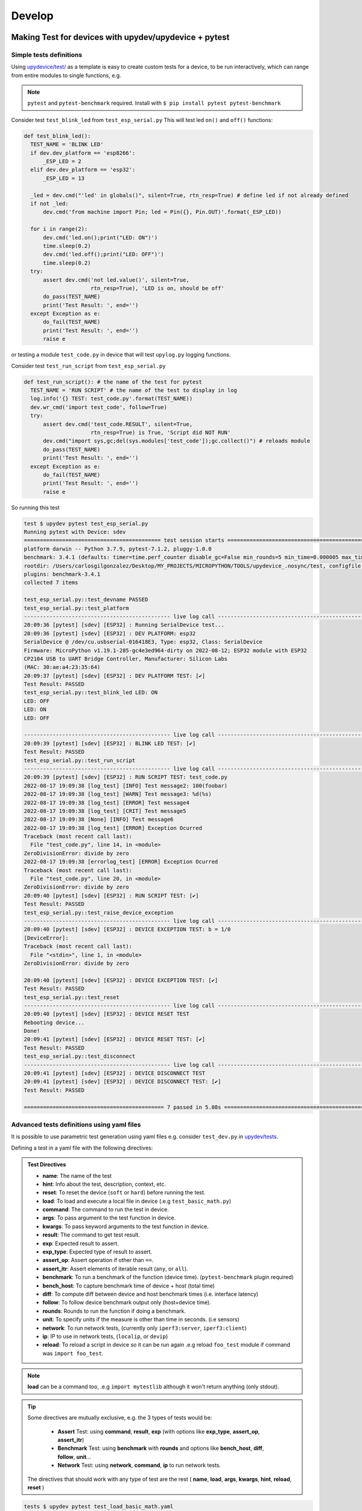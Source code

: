Develop
=====================


Making Test for devices with upydev/upydevice + pytest
------------------------------------------------------

Simple tests definitions
^^^^^^^^^^^^^^^^^^^^^^^^
Using `upydevice/test/ <https://github.com/Carglglz/upydevice/tree/master/test>`_ as a template
is easy to create custom tests for a device, to be run interactively, which can range
from entire modules to single functions, e.g.

.. note:: ``pytest`` and ``pytest-benchmark`` required. Install with
          ``$ pip install pytest pytest-benchmark``

Consider test ``test_blink_led`` from ``test_esp_serial.py``
This will test led ``on()`` and ``off()`` functions:

.. code-block:: python

  def test_blink_led():
    TEST_NAME = 'BLINK LED'
    if dev.dev_platform == 'esp8266':
        _ESP_LED = 2
    elif dev.dev_platform == 'esp32':
        _ESP_LED = 13

    _led = dev.cmd("'led' in globals()", silent=True, rtn_resp=True) # define led if not already defined
    if not _led:
        dev.cmd('from machine import Pin; led = Pin({}, Pin.OUT)'.format(_ESP_LED))

    for i in range(2):
        dev.cmd('led.on();print("LED: ON")')
        time.sleep(0.2)
        dev.cmd('led.off();print("LED: OFF")')
        time.sleep(0.2)
    try:
        assert dev.cmd('not led.value()', silent=True,
                       rtn_resp=True), 'LED is on, should be off'
        do_pass(TEST_NAME)
        print('Test Result: ', end='')
    except Exception as e:
        do_fail(TEST_NAME)
        print('Test Result: ', end='')
        raise e

or testing a module ``test_code.py`` in device that will test ``upylog.py`` logging functions.

Consider test ``test_run_script`` from ``test_esp_serial.py``

.. code-block:: python

  def test_run_script(): # the name of the test for pytest
    TEST_NAME = 'RUN SCRIPT' # the name of the test to display in log
    log.info('{} TEST: test_code.py'.format(TEST_NAME))
    dev.wr_cmd('import test_code', follow=True)
    try:
        assert dev.cmd('test_code.RESULT', silent=True,
                       rtn_resp=True) is True, 'Script did NOT RUN'
        dev.cmd("import sys,gc;del(sys.modules['test_code']);gc.collect()") # reloads module
        do_pass(TEST_NAME)
        print('Test Result: ', end='')
    except Exception as e:
        do_fail(TEST_NAME)
        print('Test Result: ', end='')
        raise e

So running this test

.. code-block:: console

  test $ upydev pytest test_esp_serial.py
  Running pytest with Device: sdev
  =========================================== test session starts ===========================================
  platform darwin -- Python 3.7.9, pytest-7.1.2, pluggy-1.0.0
  benchmark: 3.4.1 (defaults: timer=time.perf_counter disable_gc=False min_rounds=5 min_time=0.000005 max_time=1.0 calibration_precision=10 warmup=False warmup_iterations=100000)
  rootdir: /Users/carlosgilgonzalez/Desktop/MY_PROJECTS/MICROPYTHON/TOOLS/upydevice_.nosync/test, configfile: pytest.ini
  plugins: benchmark-3.4.1
  collected 7 items

  test_esp_serial.py::test_devname PASSED
  test_esp_serial.py::test_platform
  ---------------------------------------------- live log call ----------------------------------------------
  20:09:36 [pytest] [sdev] [ESP32] : Running SerialDevice test...
  20:09:36 [pytest] [sdev] [ESP32] : DEV PLATFORM: esp32
  SerialDevice @ /dev/cu.usbserial-016418E3, Type: esp32, Class: SerialDevice
  Firmware: MicroPython v1.19.1-285-gc4e3ed964-dirty on 2022-08-12; ESP32 module with ESP32
  CP2104 USB to UART Bridge Controller, Manufacturer: Silicon Labs
  (MAC: 30:ae:a4:23:35:64)
  20:09:37 [pytest] [sdev] [ESP32] : DEV PLATFORM TEST: [✔]
  Test Result: PASSED
  test_esp_serial.py::test_blink_led LED: ON
  LED: OFF
  LED: ON
  LED: OFF

  ---------------------------------------------- live log call ----------------------------------------------
  20:09:39 [pytest] [sdev] [ESP32] : BLINK LED TEST: [✔]
  Test Result: PASSED
  test_esp_serial.py::test_run_script
  ---------------------------------------------- live log call ----------------------------------------------
  20:09:39 [pytest] [sdev] [ESP32] : RUN SCRIPT TEST: test_code.py
  2022-08-17 19:09:38 [log_test] [INFO] Test message2: 100(foobar)
  2022-08-17 19:09:38 [log_test] [WARN] Test message3: %d(%s)
  2022-08-17 19:09:38 [log_test] [ERROR] Test message4
  2022-08-17 19:09:38 [log_test] [CRIT] Test message5
  2022-08-17 19:09:38 [None] [INFO] Test message6
  2022-08-17 19:09:38 [log_test] [ERROR] Exception Ocurred
  Traceback (most recent call last):
    File "test_code.py", line 14, in <module>
  ZeroDivisionError: divide by zero
  2022-08-17 19:09:38 [errorlog_test] [ERROR] Exception Ocurred
  Traceback (most recent call last):
    File "test_code.py", line 20, in <module>
  ZeroDivisionError: divide by zero
  20:09:40 [pytest] [sdev] [ESP32] : RUN SCRIPT TEST: [✔]
  Test Result: PASSED
  test_esp_serial.py::test_raise_device_exception
  ---------------------------------------------- live log call ----------------------------------------------
  20:09:40 [pytest] [sdev] [ESP32] : DEVICE EXCEPTION TEST: b = 1/0
  [DeviceError]:
  Traceback (most recent call last):
    File "<stdin>", line 1, in <module>
  ZeroDivisionError: divide by zero

  20:09:40 [pytest] [sdev] [ESP32] : DEVICE EXCEPTION TEST: [✔]
  Test Result: PASSED
  test_esp_serial.py::test_reset
  ---------------------------------------------- live log call ----------------------------------------------
  20:09:40 [pytest] [sdev] [ESP32] : DEVICE RESET TEST
  Rebooting device...
  Done!
  20:09:41 [pytest] [sdev] [ESP32] : DEVICE RESET TEST: [✔]
  Test Result: PASSED
  test_esp_serial.py::test_disconnect
  ---------------------------------------------- live log call ----------------------------------------------
  20:09:41 [pytest] [sdev] [ESP32] : DEVICE DISCONNECT TEST
  20:09:41 [pytest] [sdev] [ESP32] : DEVICE DISCONNECT TEST: [✔]
  Test Result: PASSED

  ============================================ 7 passed in 5.08s ============================================

Advanced tests definitions using yaml files
^^^^^^^^^^^^^^^^^^^^^^^^^^^^^^^^^^^^^^^^^^^
It is possible to use parametric test generation using yaml files e.g.
consider ``test_dev.py`` in `upydev/tests <https://github.com/Carglglz/upydev/tree/master/tests>`_.

Defining a test in a yaml file with the following directives:

.. admonition:: Test Directives

     - **name**: The name of the test
     - **hint**: Info about the test, description, context, etc.
     - **reset**: To reset the device (``soft`` or ``hard``) before running the test.
     - **load**: To load and execute a local file in device (.e.g ``test_basic_math.py``)
     - **command**: The command to run the test in device.
     - **args**: To pass argument to the test function in device.
     - **kwargs**: To pass keyword arguments to the test function in device.
     - **result**: The command to get test result.
     - **exp**: Expected result to assert.
     - **exp_type**: Expected type of result to assert.
     - **assert_op**: Assert operation if other than ``==``.
     - **assert_itr**: Assert elements of iterable result (``any``, or ``all``).
     - **benchmark**: To run a benchmark of the function (device time). (``pytest-benchmark`` plugin required)
     - **bench_host**: To capture benchmark time of device + host (total time)
     - **diff**: To compute diff between device and host benchmark times (i.e. interface latency)
     - **follow**: To follow device benchmark output only (host+device time).
     - **rounds**: Rounds to run the function if doing a benchmark.
     - **unit**: To specify units if the measure is other than time in seconds. (i.e sensors)
     - **network**: To run network tests, (currently only ``iperf3:server``, ``iperf3:client``)
     - **ip**: IP to use in network tests, (``localip``, or ``devip``)
     - **reload**: To reload a script in device so it can be run again .e.g reload ``foo_test`` module if command was ``import foo_test``.


.. note:: **load** can be a command too, .e.g ``import mytestlib`` although it won't return anything (only stdout).

.. tip:: Some directives are mutually exclusive, e.g. the 3 types of tests would be:

      - **Assert** Test: using **command**, **result**, **exp** (with options like **exp_type**, **assert_op**, **assert_itr**)
      - **Benchmark** Test: using **benchmark** with **rounds** and options like **bench_host**, **diff**, **follow**, **unit**...
      - **Network** Test: using **network**, **command**, **ip** to run network tests.

    The directives that should work with any type of test are the rest (
    **name**, **load**, **args**, **kwargs**, **hint**, **reload**, **reset**
    )

.. code-block:: yaml
    :caption: test_load_basic_math.yaml

    ---
      - name: "sum"
        load: ./dev_tests/test_basic_math.py
        command: "a = do_sum"
        args: [1, 1]
        result: a
        exp: 2

      - name: "diff"
        command: "a = do_diff"
        args: [1, 1]
        result: a
        exp: 0

      - name: "product"
        command: "a = do_product"
        args: [2, 2]
        result: a
        exp: 4

      - name: "division"
        command: "a = do_div"
        args: [1, 2]
        result: a
        exp: 0.5


.. code-block:: python
  :caption: ./dev_tests/test_basic_math.py

  def do_sum(a, b):
  return a + b

  def do_diff(a, b):
    return a - b

  def do_div(a, b):
    return a / b

  def do_product(a, b):
    return a * b


.. code-block:: console

  tests $ upydev pytest test_load_basic_math.yaml
  Running pytest with Device: pybV1.1
  ===================================================== test session starts =====================================================
  platform darwin -- Python 3.7.9, pytest-7.1.2, pluggy-1.0.0
  benchmark: 3.4.1 (defaults: timer=time.perf_counter disable_gc=False min_rounds=5 min_time=0.000005 max_time=1.0 calibration_precision=10 warmup=False warmup_iterations=100000)
  rootdir: /Users/carlosgilgonzalez/Desktop/MY_PROJECTS/MICROPYTHON/TOOLS/upydev_.nosync/tests, configfile: pytest.ini
  plugins: benchmark-3.4.1
  collected 7 items

  test_dev.py::test_devname PASSED
  test_dev.py::test_platform
  -------------------------------------------------------- live log call --------------------------------------------------------
  17:06:44 [pytest] [pybV1.1] [PYBOARD] : Running SerialDevice test...
  17:06:44 [pytest] [pybV1.1] [PYBOARD] : DEV PLATFORM: pyboard
  17:06:44 [pytest] [pybV1.1] [PYBOARD] : DEV PLATFORM TEST: [✔]
  Test Result: PASSED
  test_dev.py::test_dev[sum]
  -------------------------------------------------------- live log call --------------------------------------------------------
  17:06:44 [pytest] [pybV1.1] [PYBOARD] : Running [sum] test...
  17:06:44 [pytest] [pybV1.1] [PYBOARD] : Loading ./dev_tests/test_basic_math.py file...
  17:06:44 [pytest] [pybV1.1] [PYBOARD] : Command [a = do_sum(*[1, 1])]
  17:06:45 [pytest] [pybV1.1] [PYBOARD] : expected: 2 --> result: 2
  17:06:45 [pytest] [pybV1.1] [PYBOARD] : sum TEST: [✔]
  Test Result: PASSED
  test_dev.py::test_dev[diff]
  -------------------------------------------------------- live log call --------------------------------------------------------
  17:06:45 [pytest] [pybV1.1] [PYBOARD] : Running [diff] test...
  17:06:45 [pytest] [pybV1.1] [PYBOARD] : Command [a = do_diff(*[1, 1])]
  17:06:45 [pytest] [pybV1.1] [PYBOARD] : expected: 0 --> result: 0
  17:06:45 [pytest] [pybV1.1] [PYBOARD] : diff TEST: [✔]
  Test Result: PASSED
  test_dev.py::test_dev[product]
  -------------------------------------------------------- live log call --------------------------------------------------------
  17:06:45 [pytest] [pybV1.1] [PYBOARD] : Running [product] test...
  17:06:45 [pytest] [pybV1.1] [PYBOARD] : Command [a = do_product(*[2, 2])]
  17:06:45 [pytest] [pybV1.1] [PYBOARD] : expected: 4 --> result: 4
  17:06:45 [pytest] [pybV1.1] [PYBOARD] : product TEST: [✔]
  Test Result: PASSED
  test_dev.py::test_dev[division]
  -------------------------------------------------------- live log call --------------------------------------------------------
  17:06:45 [pytest] [pybV1.1] [PYBOARD] : Running [division] test...
  17:06:45 [pytest] [pybV1.1] [PYBOARD] : Command [a = do_div(*[1, 2])]
  17:06:45 [pytest] [pybV1.1] [PYBOARD] : expected: 0.5 --> result: 0.5
  17:06:45 [pytest] [pybV1.1] [PYBOARD] : division TEST: [✔]
  Test Result: PASSED
  test_dev.py::test_disconnect
  -------------------------------------------------------- live log call --------------------------------------------------------
  17:06:45 [pytest] [pybV1.1] [PYBOARD] : DEVICE DISCONNECT TEST
  17:06:45 [pytest] [pybV1.1] [PYBOARD] : DEVICE DISCONNECT TEST: [✔]
  Test Result: PASSED

  ====================================================== 7 passed in 1.76s ======================================================

.. note::

	``pytest`` command will by default use ``test_dev.py`` if only yaml files indicated


Running Benchmarks with pytes-benchmark
^^^^^^^^^^^^^^^^^^^^^^^^^^^^^^^^^^^^^^^
See `pytest-benchmark <https://pytest-benchmark.readthedocs.io/en/latest/index.html>`_ documentation

To write a benchmark test use **benchmark** directive to indicate a function that will be
called **rounds** times (default 5).
Consider this example:

.. code-block:: yaml
  :caption: test_pystone_bmk.yaml

    ---
    - name: System Check
      hint: "Device CPU frequency:"
      command: "import machine;machine.freq()"

    - name: Pystone Benchmark
      hint: Run 500 loops, returns time in seconds to complete a run.
      load: "import pystone_lowmem"
      benchmark: "pystone_lowmem.main"
      args: [500, True]
      reload: "pystone_lowmem"

Where the function ``pystone_lowmem.main(500,True)`` will perform a 500 loops run and
return the time that it took **in seconds**.

.. tip::

  Use of ``time.ticks_ms``/``time.ticks_us`` and ``time.ticks_diff`` to obtain the
  time that it takes to run any function and return time in seconds e.g.

  .. code-block:: python

    def benchmark_this(func, *args, **kwargs):
      t0 = time.ticks_ms()
      result = func(*args, **kwargs)
      delta = time.ticks_diff(time.ticks_ms(), t0)
      return delta/1e3 # delta/1e6 if using time.ticks_us


Running ``test_benchmark/test_pystone_bmk.yaml`` benchmark with different devices
and saving benchmark results

.. code-block:: console

    $ pyb pytest test_benchmark/test_pystones_bmk.yaml --benchmark-save=pyb_pystones
    ...
    $ gk32 pytest test_benchmark/test_pystones_bmk.yaml --benchmark-save=gk32_pystones
    ...
    $ sdev pytest test_benchmark/test_pystones_bmk.yaml --benchmark-save=sdev_pystones
    ...
    $ oble pytest test_benchmark/test_pystones_bmk.yaml --benchmark-save=oble_pystones
    ...

It is possible to compare benchmark results e.g.

.. code-block:: console

    $ pytest-benchmark compare "*pystone*"

    --------------------------------------------------------------------------------------------------- benchmark 'device': 4 tests ---------------------------------------------------------------------------------------------------
    Name (time in ms)                                                     Min                 Max                Mean            StdDev              Median               IQR            Outliers     OPS            Rounds  Iterations
    -----------------------------------------------------------------------------------------------------------------------------------------------------------------------------------------------------------------------------------
    test_dev[Pystone Benchmark]:[gkesp32@esp32] (0002_gk32_py)       188.0000 (1.0)      197.0000 (1.0)      192.8000 (1.0)      4.0249 (4.50)     195.0000 (1.0)      6.7500 (5.40)          2;0  5.1867 (1.0)           5           1
    test_dev[Pystone Benchmark]:[pybV1.1@pyboard] (0001_pyb_pys)     262.0000 (1.39)     264.0000 (1.34)     263.4000 (1.37)     0.8944 (1.0)      264.0000 (1.35)     1.2500 (1.0)           1;0  3.7965 (0.73)          5           1
    test_dev[Pystone Benchmark]:[oble@esp32] (0003_oble_py)          264.0000 (1.40)     267.0000 (1.36)     265.2000 (1.38)     1.3038 (1.46)     265.0000 (1.36)     2.2500 (1.80)          1;0  3.7707 (0.73)          5           1
    test_dev[Pystone Benchmark]:[sdev@esp32] (0004_sdev_py)          282.0000 (1.50)     292.0000 (1.48)     288.4000 (1.50)     3.9115 (4.37)     289.0000 (1.48)     4.7500 (3.80)          1;0  3.4674 (0.67)          5           1
    -----------------------------------------------------------------------------------------------------------------------------------------------------------------------------------------------------------------------------------

    Legend:
    Outliers: 1 Standard Deviation from Mean; 1.5 IQR (InterQuartile Range) from 1st Quartile and 3rd Quartile.
    OPS: Operations Per Second, computed as 1 / Mean


To see device firmware use ``--group-by=param``

.. code-block:: console

    $ pytest-benchmark compare "*pystone*" --group-by=param

    ---------- benchmark 'Pystone Benchmark @ esp32 micropython-v1.18-128-g2ea21abae-dirty on 2022-02-19 4MB/OTA BLE module with ESP32': 1 tests -----------
    Name (time in ms)                                                Min       Max      Mean  StdDev    Median     IQR  Outliers     OPS  Rounds  Iterations
    --------------------------------------------------------------------------------------------------------------------------------------------------------
    test_dev[Pystone Benchmark]:[oble@esp32] (0003_oble_py)     264.0000  267.0000  265.2000  1.3038  265.0000  2.2500       1;0  3.7707       5           1
    --------------------------------------------------------------------------------------------------------------------------------------------------------

    ------------ benchmark 'Pystone Benchmark @ esp32 micropython-v1.19.1-304-g5b7abc757-dirty on 2022-08-23 ESP32 module with ESP32': 1 tests -------------
    Name (time in ms)                                                Min       Max      Mean  StdDev    Median     IQR  Outliers     OPS  Rounds  Iterations
    --------------------------------------------------------------------------------------------------------------------------------------------------------
    test_dev[Pystone Benchmark]:[sdev@esp32] (0004_sdev_py)     282.0000  292.0000  288.4000  3.9115  289.0000  4.7500       1;0  3.4674       5           1
    --------------------------------------------------------------------------------------------------------------------------------------------------------

    -------------- benchmark 'Pystone Benchmark @ esp32 micropython-v1.19.1-321-gb9b5404bb on 2022-08-24 4MB/OTA SSL module with ESP32': 1 tests --------------
    Name (time in ms)                                                   Min       Max      Mean  StdDev    Median     IQR  Outliers     OPS  Rounds  Iterations
    -----------------------------------------------------------------------------------------------------------------------------------------------------------
    test_dev[Pystone Benchmark]:[gkesp32@esp32] (0002_gk32_py)     188.0000  197.0000  192.8000  4.0249  195.0000  6.7500       2;0  5.1867       5           1
    -----------------------------------------------------------------------------------------------------------------------------------------------------------

    ----------------- benchmark 'Pystone Benchmark @ pyboard micropython-v1.19.1-217-g5234e1f1e on 2022-07-29 PYBv1.1 with STM32F405RG': 1 tests ----------------
    Name (time in ms)                                                     Min       Max      Mean  StdDev    Median     IQR  Outliers     OPS  Rounds  Iterations
    -------------------------------------------------------------------------------------------------------------------------------------------------------------
    test_dev[Pystone Benchmark]:[pybV1.1@pyboard] (0001_pyb_pys)     262.0000  264.0000  263.4000  0.8944  264.0000  1.2500       1;0  3.7965       5           1
    -------------------------------------------------------------------------------------------------------------------------------------------------------------

    Legend:
    Outliers: 1 Standard Deviation from Mean; 1.5 IQR (InterQuartile Range) from 1st Quartile and 3rd Quartile.
    OPS: Operations Per Second, computed as 1 / Mean


To see the command/hint/context of the benchmark use ``--group-by=param:cmd``

.. code-block:: console

    $ pytest-benchmark compare "*pys*" --group-by=param:cmd

    benchmark "cmd={'name': 'Pystone Benchmark', 'hint': 'Run 500 loops, returns time in seconds to complete a run.', 'load': 'import pystone_lowmem', 'benchmark': 'pystone_lowmem.main(benchtm=True)', 'reload': 'pystone_lowmem'}": 4 tests
    Name (time in ms)                                                     Min                 Max                Mean            StdDev              Median               IQR            Outliers     OPS            Rounds  Iterations
    -----------------------------------------------------------------------------------------------------------------------------------------------------------------------------------------------------------------------------------
    test_dev[Pystone Benchmark]:[gkesp32@esp32] (0002_gk32_py)       188.0000 (1.0)      197.0000 (1.0)      192.8000 (1.0)      4.0249 (4.50)     195.0000 (1.0)      6.7500 (5.40)          2;0  5.1867 (1.0)           5           1
    test_dev[Pystone Benchmark]:[pybV1.1@pyboard] (0001_pyb_pys)     262.0000 (1.39)     264.0000 (1.34)     263.4000 (1.37)     0.8944 (1.0)      264.0000 (1.35)     1.2500 (1.0)           1;0  3.7965 (0.73)          5           1
    test_dev[Pystone Benchmark]:[oble@esp32] (0003_oble_py)          264.0000 (1.40)     267.0000 (1.36)     265.2000 (1.38)     1.3038 (1.46)     265.0000 (1.36)     2.2500 (1.80)          1;0  3.7707 (0.73)          5           1
    test_dev[Pystone Benchmark]:[sdev@esp32] (0004_sdev_py)          282.0000 (1.50)     292.0000 (1.48)     288.4000 (1.50)     3.9115 (4.37)     289.0000 (1.48)     4.7500 (3.80)          1;0  3.4674 (0.67)          5           1
    -----------------------------------------------------------------------------------------------------------------------------------------------------------------------------------------------------------------------------------

    Legend:
    Outliers: 1 Standard Deviation from Mean; 1.5 IQR (InterQuartile Range) from 1st Quartile and 3rd Quartile.
    OPS: Operations Per Second, computed as 1 / Mean


It is possible to benchmark measurements other than time, i.e. to benchmark sensor measurements.
Use ``unit`` directive in yaml file to indicate the unit or measurement and unit, e.g.
``unit: "V"`` or ``unit: "voltage:V"``. This also can be set at the command line with
``--unit`` option.

Let's consider this example to take measurements with an ADC sensor ``ADS1115``

.. code-block:: yaml
  :caption: test_ads/test_ads_bmk.yaml

  ---
  - name: i2c_config
    load: "from machine import I2C, Pin"
    command: "i2c=I2C"
    args: "[1]"
    kwargs: "{'scl': Pin(22), 'sda': Pin(23)}"

  - name: i2c_scan
    command: "addr=i2c.scan()"
    result: "i2c.scan()"
    exp: [72]
    exp_type: list

  - name: ads_config
    command: "from ads1115 import ADS1115;sensor=ADS1115(i2c,
             addr[0], 1); sensor.set_conv(7, channel1=0)"

  - name: ads_read
    command: "mv = sensor.raw_to_v(sensor.read())"
    result: mv
    exp: 0
    assert_op: "<="
    exp_type: float

  - name: ADS1115 Benchmark
    hint: Test ADS1115 ADC sensor
    load: "import time"
    benchmark: "[(time.time_ns(), sensor.raw_to_v(sensor.read())) for i in range(100)]"
    unit: "voltage:V"
    rounds: 1


.. code-block:: console

  $ espd pytest test_ads/test_ads_bmk.yaml --benchmark-save=espd_ads1115 --benchmark-save-data
  Running pytest with Device: espdev
  Comparing against benchmarks from: Darwin-CPython-3.7-64bit/0022_espd_ads1115.json
  ===================================================================================================================== test session starts =====================================================================================================================
  platform darwin -- Python 3.7.9, pytest-7.1.2, pluggy-1.0.0
  benchmark: 3.4.1 (defaults: timer=time.perf_counter disable_gc=False min_rounds=5 min_time=0.000005 max_time=1.0 calibration_precision=10 warmup=False warmup_iterations=100000)
  rootdir: /Users/carlosgilgonzalez/Desktop/MY_PROJECTS/MICROPYTHON/TOOLS/upydev_.nosync/tests, configfile: pytest.ini
  plugins: benchmark-3.4.1
  collected 8 items

  test_dev.py::test_devname PASSED
  test_dev.py::test_platform
  ------------------------------------------------------------------------------------------------------------------------ live log call ------------------------------------------------------------------------------------------------------------------------
  23:35:13 [pytest] [espdev] [ESP32] : Running WebSocketDevice test...
  23:35:13 [pytest] [espdev] [ESP32] : Device: esp32
  23:35:13 [pytest] [espdev] [ESP32] : Firmware: micropython v1.19.1-304-g5b7abc757-dirty on 2022-08-23; ESP32 module with ESP32
  23:35:13 [pytest] [espdev] [ESP32] : DEV PLATFORM TEST: [✔]
  Test Result: PASSED
  test_dev.py::test_dev[i2c_config]
  ------------------------------------------------------------------------------------------------------------------------ live log call ------------------------------------------------------------------------------------------------------------------------
  23:35:13 [pytest] [espdev] [ESP32] : Running [i2c_config] test...
  23:35:13 [pytest] [espdev] [ESP32] : Loading from machi... snippet
  paste mode; Ctrl-C to cancel, Ctrl-D to finish
  === from machine import I2C, Pin


  23:35:14 [pytest] [espdev] [ESP32] : Command [i2c=I2C(*[1], **{'scl': Pin(22), 'sda': Pin(23)})]
  23:35:14 [pytest] [espdev] [ESP32] : i2c_config TEST: [✔]
  Test Result: PASSED
  test_dev.py::test_dev[i2c_scan]
  ------------------------------------------------------------------------------------------------------------------------ live log call ------------------------------------------------------------------------------------------------------------------------
  23:35:14 [pytest] [espdev] [ESP32] : Running [i2c_scan] test...
  23:35:14 [pytest] [espdev] [ESP32] : Command [addr=i2c.scan()]
  23:35:15 [pytest] [espdev] [ESP32] : expected: list --> result: <class 'list'>
  23:35:15 [pytest] [espdev] [ESP32] : expected: [72] == result: [72]
  23:35:15 [pytest] [espdev] [ESP32] : i2c_scan TEST: [✔]
  Test Result: PASSED
  test_dev.py::test_dev[ads_config]
  ------------------------------------------------------------------------------------------------------------------------ live log call ------------------------------------------------------------------------------------------------------------------------
  23:35:15 [pytest] [espdev] [ESP32] : Running [ads_config] test...
  23:35:15 [pytest] [espdev] [ESP32] : Command [from ads1115 import ADS1115;sensor=ADS1115(i2c, addr[0], 1); sensor.set_conv(7, channel1=0)]
  23:35:16 [pytest] [espdev] [ESP32] : ads_config TEST: [✔]
  Test Result: PASSED
  test_dev.py::test_dev[ads_read]
  ------------------------------------------------------------------------------------------------------------------------ live log call ------------------------------------------------------------------------------------------------------------------------
  23:35:16 [pytest] [espdev] [ESP32] : Running [ads_read] test...
  23:35:16 [pytest] [espdev] [ESP32] : Command [mv = sensor.raw_to_v(sensor.read())]
  23:35:17 [pytest] [espdev] [ESP32] : expected: float --> result: <class 'float'>
  23:35:17 [pytest] [espdev] [ESP32] : expected: 0 <= result: 0.5788927
  23:35:17 [pytest] [espdev] [ESP32] : ads_read TEST: [✔]
  Test Result: PASSED
  test_dev.py::test_dev[ADS1115 Benchmark]
  ------------------------------------------------------------------------------------------------------------------------ live log call ------------------------------------------------------------------------------------------------------------------------
  23:35:17 [pytest] [espdev] [ESP32] : Running [ADS1115 Benchmark] test...
  23:35:17 [pytest] [espdev] [ESP32] : Loading import tim... snippet
  paste mode; Ctrl-C to cancel, Ctrl-D to finish
  === import time


  23:35:18 [pytest] [espdev] [ESP32] : Hint: Test ADS1115 ADC sensor
  23:35:18 [pytest] [espdev] [ESP32] : Benchmark Command [[(time.time_ns(), sensor.raw_to_v(sensor.read())) for i in range(100)]]
  [(715559717849154000, 0.5791427), (715559717862555000, 0.5806427), (715559717872601000, 0.5815177), (715559717882546000, 0.5813928), (715559717892413000, 0.5820178), (715559717902349000, 0.5815177), (715559717912478000, 0.5811427), (715559717922413000, 0.5811427), (715559717932291000, 0.5812678), (715559717942212000, 0.5816427), (715559717952415000, 0.5815177), (715559717962345000, 0.5813928), (715559717972224000, 0.5813928), (715559717982118000, 0.5810177), (715559717992065000, 0.5815177), (715559718002000000, 0.5812678), (715559718011880000, 0.5811427), (715559718021805000, 0.5816427), (715559718031787000, 0.5808928), (715559718041728000, 0.5811427), (715559718051652000, 0.5815177), (715559718061669000, 0.5813928), (715559718071616000, 0.5813928), (715559718081553000, 0.5811427), (715559718091440000, 0.5811427), (715559718101334000, 0.5813928), (715559718111284000, 0.5813928), (715559718121221000, 0.5811427), (715559718131099000, 0.5808928), (715559718140997000, 0.5808928), (715559718150945000, 0.5811427), (715559718160970000, 0.5813928), (715559718170853000, 0.5817678), (715559718180773000, 0.5810177), (715559718190747000, 0.5808928), (715559718200688000, 0.5813928), (715559718210567000, 0.5807677), (715559718220463000, 0.5817678), (715559718230410000, 0.5805177), (715559718240350000, 0.5808928), (715559718250236000, 0.5810177), (715559718260293000, 0.5808928), (715559718270243000, 0.5811427), (715559718280178000, 0.5811427), (715559718290054000, 0.5811427), (715559718299951000, 0.5808928), (715559718309908000, 0.5805177), (715559718319844000, 0.5811427), (715559718329721000, 0.5806427), (715559718339619000, 0.5812678), (715559718349568000, 0.5813928), (715559718359641000, 0.5813928), (715559718370132000, 0.5813928), (715559718380101000, 0.5810177), (715559718390056000, 0.5807677), (715559718399996000, 0.5813928), (715559718409886000, 0.5810177), (715559718419775000, 0.5810177), (715559718429732000, 0.5816427), (715559718439670000, 0.5811427), (715559718449554000, 0.5808928), (715559718459455000, 0.5813928), (715559718469707000, 0.5811427), (715559718479695000, 0.5811427), (715559718489586000, 0.5815177), (715559718499520000, 0.5812678), (715559718509505000, 0.5805177), (715559718519437000, 0.5813928), (715559718529372000, 0.5808928), (715559718539332000, 0.5808928), (715559718549288000, 0.5811427), (715559718559336000, 0.5810177), (715559718569478000, 0.5807677), (715559718579373000, 0.5813928), (715559718589322000, 0.5810177), (715559718599262000, 0.5812678), (715559718609149000, 0.5806427), (715559718619041000, 0.5816427), (715559718628992000, 0.5812678), (715559718638925000, 0.5812678), (715559718648820000, 0.5812678), (715559718658717000, 0.5818928), (715559718668752000, 0.5808928), (715559718678688000, 0.5808928), (715559718688632000, 0.5807677), (715559718698531000, 0.5813928), (715559718708483000, 0.5808928), (715559718718414000, 0.5816427), (715559718728302000, 0.5808928), (715559718738192000, 0.5806427), (715559718748135000, 0.5812678), (715559718758075000, 0.5813928), (715559718768006000, 0.5807677), (715559718778015000, 0.5808928), (715559718787963000, 0.5816427), (715559718797895000, 0.5811427), (715559718807782000, 0.5812678), (715559718817676000, 0.5811427), (715559718827620000, 0.5808928), (715559718837561000, 0.5808928)]

  23:35:20 [pytest] [espdev] [ESP32] : ADS1115 Benchmark TEST: [✔]
  Test Result: PASSED
  test_dev.py::test_disconnect
  ------------------------------------------------------------------------------------------------------------------------ live log call ------------------------------------------------------------------------------------------------------------------------
  23:35:20 [pytest] [espdev] [ESP32] : DEVICE DISCONNECT TEST
  23:35:20 [pytest] [espdev] [ESP32] : DEVICE DISCONNECT TEST: [✔]
  Test Result: PASSED
  Saved benchmark data in: /Users/carlosgilgonzalez/Desktop/MY_PROJECTS/MICROPYTHON/TOOLS/upydev_.nosync/tests/.benchmarks/Darwin-CPython-3.7-64bit/0023_espd_ads1115.json



  ------------------------------------------------------- benchmark 'device': 1 tests -------------------------------------------------------
  Name (voltage in mV)                                Min       Max      Mean  StdDev    Median     IQR  Outliers     OPS  Rounds  Iterations
  -------------------------------------------------------------------------------------------------------------------------------------------
  test_dev[ADS1115 Benchmark]:[espdev@esp32]     579.1427  582.0178  581.1515  0.3732  581.1427  0.5000      23;1  1.7207     100           1
  -------------------------------------------------------------------------------------------------------------------------------------------

  Legend:
    Outliers: 1 Standard Deviation from Mean; 1.5 IQR (InterQuartile Range) from 1st Quartile and 3rd Quartile.
    OPS: Operations Per Second, computed as 1 / Mean
  ===================================================================================================================== 8 passed in 13.40s ======================================================================================================================

.. tip:: **benchmark** directive accepts single value, a list of values or a list
    of 2 values tuples, where the first value is a time value and the second is the measurement to benchmark.

.. note:: To save benchmark results (i.e not only the stats) use ``--benchmark-save=[NAME] --benchmark-save-data``
    Data will be saved in ``.benchmarks/[SYSTEM PLATFORM]/xxxx_[NAME].json``, e.g.


.. code-block:: python
  :caption: plot.py

  import json
  from matplotlib import pyplot as plt
  import sys

  file = sys.argv[1]

  with open(file, 'r') as rp:
      report = json.load(rp)

  data = report['benchmarks'][0]['stats']['data']
  time_stamp = report['benchmarks'][0]['extra_info']['vtime']
  # from absolute timestamps in ns to relative time in seconds
  t_vec = [(t-time_stamp[0])/1e9 for t in time_stamp]

  plt.plot(t_vec, data)
  plt.ylabel("Voltage ($V$)")
  plt.xlabel("Time ($s$)")
  plt.show()


.. code-block:: console

  $ ./plot.py .benchmarks/Darwin-CPython-3.7-64bit/0023_espd_ads1115.json


.. image:: img/ads1115_data_.png


Vim Integration
----------------
Here are some keybindings and commands to make it easier work with vim + upydev that 
can be added to `~/.vimrc`.

These commands and keybindings make it pretty easy to iterate and run/upload 
current file or blocks of code in device.

upload file to device
^^^^^^^^^^^^^^^^^^^^^
To upload current file to a device add this to `~/.vimrc`

.. code-block:: console
   
   " Terminal
   set shell=bash\ -l " make it use bash with ~/.profile or ~/.bash_rc 
   
   " UPYDEV
   
   " Upload current file to device
   command U !upydev put %:.
   
   " Upl <device> :Upload current file to <device>
   command! -nargs=1 Upl !upydev put %:. -@ <q-args>
   
   " Keybinding to upload current file to device
   noremap <C-i> :U<CR><CR>

   " Upload current file to device using an open terminal shell-repl
   command PutOnTerm :call term_list()[0]->term_sendkeys("put " .. expand('%:.') .."\<CR>")
   nnoremap <leader>u :PutOnTerm <CR><CR>


shell-repl
^^^^^^^^^^^^^^^^

To open shell-repl in a terminal window inside vim:

.. code-block:: console

   " Open terminal at bottom and open shell-repl  
   command Shl :bo term++rows=15 ++close upydev shl

   " Open terminal at bottom and open jupyter console with upydevice kernel
   command Jpy :bo term++rows=15 ++close upydev jupyterc

   " Command to run upydev pytest with current file 
   command Upyt !upydev pytest %:.

   " Keybinding to run Upyt command
   nnoremap <Leader>t :Upyt <CR>

   " Command to show upydev global group 
   command SG :bo term++rows=15 upydev gg
   
   " Sh <device> command to open a termial at the bottom with shell-repl @ <device>
   command! -nargs=1 Sh :bo term++rows=15 ++close upydev shl -@ <q-args>
   
   "St <device> :Set upydev global device config.
   command! -nargs=1 St !upydev set -g -@ <q-args>


run current file
^^^^^^^^^^^^^^^^

Run current file or lines of code in device

.. code-block:: console 

   " Keybinding to execute current file in device 
   nnoremap <C-f> :!upydev load <C-r>=expand('%:.')<cr> <CR>

   " Execute current line on an open terminal REPL 
   command ExecOnTerm :call term_list()[0]->term_sendkeys(getline('.') .. "\<CR>")
   nnoremap <leader>e :ExecOnTerm <CR><CR>

   " Execute current file on an open terminal shell-rep
   command LoadOnTerm :call term_list()[0]->term_sendkeys("load " .. expand('%:.') .."\<CR>")
   nnoremap <leader>l :LoadOnTerm <CR><CR>


   " Execute current line selection in an open terminal REPL
   command ExecBuffOnTerm :call term_list()[0]->term_sendkeys(join(getline(1,'$'), "\<cr>").."\<CR>")
   nnoremap <leader>r :ExecBuffOnTerm <CR><CR>



run test files
^^^^^^^^^^^^^^^^
Run current test file with upydev + pytest

.. code-block:: console 
 
   " Run current test file with upydev + pytest
   command Upyt !upydev pytest %:.
   nnoremap <Leader>T :Upyt<CR>
   
   " "" in terminal window below
   command Upytb :bo term++rows=15 upydev pytest %:.
   nnoremap <leader>t :Upytb <CR>

   " Run pytest of current file using an open terminal shell-repl
   command TestOnTerm :call term_list()[0]->term_sendkeys("pytest " .. expand('%:.') .."\<CR>")
   nnoremap <leader>y :TestOnTerm <CR><CR>


MicroPython (Unix)
^^^^^^^^^^^^^^^^^^^^^
Here are some commands/keybindings to integrate MicroPython (unix)

.. code-block:: console
    
    " MICROPYTHON
    
    " Command to run current file in MicroPython
    command Mr !micropython %:.
    
    " Same as before but stay at the REPL after executing the file.
    command Mi !micropython -i %:.

    " Open a terminal MicroPython REPL at the bottom
    command Upy :bo term++rows=15 ++close micropython


MicroPython stubs for code autocompletion
^^^^^^^^^^^^^^^^^^^^^^^^^^^^^^^^^^^^^^^^^^^^^^
* Micropython stubs:

  Stubs that enable code autocompletion of MicroPython modules. See
  `micropython-stubs <https://github.com/Josverl/micropython-stubs>`_.

* `YouCompleteMe`:
  
  plugin for vim autocompletion 
  see `ycm <https://github.com/ycm-core/YouCompleteMe>`_ and 
  `Python Semantic completion <https://github.com/ycm-core/YouCompleteMe#python-semantic-completion>`_

  e.g add ``.ycm_extra_conf.py`` to your project dir 

  .. code-block:: python

      def Settings(**kwargs):
        return {
            "sys_path": [
                (
                    "/<path-to>/micropython-stubs/stubs/micropython-v1_19_1-esp32"
                )
            ]
        }


 and this ``let g:ycm_extra_conf_globlist=['./*']``
 to ``~/.vimrc``


Git Integration
---------------------

Use git to track your device project and push changes to your device as it were a
remote git repository.

Init your project dir as a git repo 

``$ git init .``

Create a dir inside your project directory 
``$ mkdir <device>.git``

Init remote device "bare" repo
``$ cd <device>.git``
and 
``$ git --bare init``

Make device repo work as a server
``$ git --bare update-server-info``
and
``$ mv hooks/post-update.sample hooks/post-update``

Now go back to project dir, enable git ``pre-push`` hook to call ``upydev dsync`` and 
push changes to device.

.. code-block:: sh 

   $ cd ..
   $ vim .git/hooks/pre-push 

This hook checks that if remote repo that is been pushed is <device> (`gk32` in this example)
and calls ``upydev dsync`` to push commit changes to device.

.. code-block:: sh 

   #!/bin/sh

   # An example hook script to verify what is about to be pushed.  Called by "git
   # push" after it has checked the remote status, but before anything has been
   # pushed.  If this script exits with a non-zero status nothing will be pushed.
   #
   # This hook is called with the following parameters:
   #
   # $1 -- Name of the remote to which the push is being done
   # $2 -- URL to which the push is being done
   #
   # If pushing without using a named remote those arguments will be equal.
   #
   # Information about the commits which are being pushed is supplied as lines to
   # the standard input in the form:
   #
   #   <local ref> <local oid> <remote ref> <remote oid>
   #
   # This sample shows how to prevent push of commits where the log message starts
   # with "WIP" (work in progress).

   remote=$1

   if test $remote = "gk32" # change to match device remote repo
   then
           device=$(upydev -@ gkesp32) # change to match device name
           echo "Pushing to: "
           echo $device
           upydev dsync "git@main...gk32/main" -i "*.key" "./.git*" "./gk32.git*" "*.swp" "./.*" "*.der" "*.pem" "*config.py" -rf -@ gkesp32
           #                           ^- change to match device_repo/branch
   fi


   exit 0

.. note::

    Note that ``gk32`` is the remote device repo and ``-@ gkesp32`` is device name.
    Also note that ``-i`` flag is used to ignore files that will not be uploaded
    to device in any case.

Now create ``.gitignore``,
add device dir repo to it, e.g. ``gk32.git*`` plus any other unwanted file.

Add now device repo as a remote repo

``$ git remote add <device> <device>.git`` 

Check e.g.

.. code-block:: sh

    $ git remote -v
    gk32	gk32.git (fetch)
    gk32	gk32.git (push)`


Set upstream 

``$ git branch -u <device>/main``

Check

.. code-block:: sh 

   $ git remote show gk32
   + remote gk32
   Fetch URL: gk32.git
   Push  URL: gk32.git
   HEAD branch: main
   Remote branch:
     main tracked
   Local branch configured for 'git pull':
     main merges with remote main
   Local ref configured for 'git push':
     main pushes to main (fast-forwardable)
 

Make some changes, commit and check

.. code-block:: sh

   $ git status
   On branch main
   Your branch is ahead of 'gk32/main' by 1 commit.
     (use "git push" to publish your local commits)

   nothing to commit, working tree clean
   
   $ git branch -vv --all 
   * main              766d7fb [gk32/main: ahead 1] Test push
     remotes/gk32/main 56a43ba Fix log.exception with custom stream class


And finally push 

.. code-block:: sh

   $ git push gk32 
   Pushing to:
   Device: gkesp32 Address: gkesp32.local, Device Type: WebSocketDevice
   dsync: syncing path ./:
   dsync: dirs: OK[✔]
   dsync: syncing modified files (1):
   1. ./dummy.py [0.06 kB]

   ./dummy.py -> gkesp32:./dummy.py

   ./dummy.py [0.06 kB]
   ▏████████████████▏ \  100 % | 0.06/0.06 kB | 103.67 kB/s | 00:00/00:00 s


   dsync: files: OK[✔]
   0 new files, 1 file changed, 0 files deleted
   Enumerating objects: 5, done.
   Counting objects: 100% (5/5), done.
   Delta compression using up to 4 threads
   Compressing objects: 100% (3/3), done.
   Writing objects: 100% (3/3), 317 bytes | 317.00 KiB/s, done.
   Total 3 (delta 1), reused 0 (delta 0), pack-reused 0
   To gk32.git
       56a43ba..766d7fb  main -> main

Device development setups
-------------------------

SerialDevice
^^^^^^^^^^^^^
The easiest way to develop is having the device directly connected to the computer by USB.
It allows a fast develop/test/fix/deploy cycle. It is also possible to make the device act as
a peripheral so in can be integrated and controlled from the computer through a simple script,
command line tool (like upydev) or even a GUI app. This is also possible using
wireless connections, but this one has the lowest latency and the best performance.

To help with a fast development cycle, there are some tools/short-cuts/keybindings in ``shell-repl`` that allows
to load code from file into the device buffer to be executed. This is done using a tmp file ``_tmp_script.py`` in cwd.

- In **shell mode**:
  Pressing ``CTRL-t`` will load the contents of ``_tmp_script.py`` in device buffer and
  execute it. e.g. the file ``_tmp_script.py`` with content:

.. code-block:: python3

    import time
    for i in range(10):
        print(f"hello: {i}")
        time.sleep(0.1)

Pressing ``CTRL-t``

.. code-block:: console

      esp32@sdev:~ $ Running Buffer...
      hello: 0
      hello: 1
      hello: 2
      hello: 3
      hello: 4
      hello: 5
      hello: 6
      hello: 7
      hello: 8
      hello: 9


- In **repl mode**:
  Pressing ``CTRL-e`` will create/open file ``_tmp_script.py`` to be modified
  in ``vim``. After saving and exit, the content will be loaded in device buffer.
  Next, pressing ``CTRL-d`` will execute the buffer or ``CTRL-c`` to cancel.
  e.g.


Pressing ``CTRL-e``, saving and exit, then ``CTRL-d``:

.. code-block:: console

    Temp Buffer loaded do CTRL-D to execute or CTRL-C to cancel
    >>> Running Buffer...
    hello: 0
    hello: 1
    hello: 2
    hello: 3
    hello: 4
    hello: 5
    hello: 6
    hello: 7
    hello: 8
    hello: 9
    >>>


- Using **load** command in **shell mode**: This allows to load and execute local
  scripts in device. This loads a local file content in device buffer and executes it.

.. code-block:: console

  esp32@sdev:~ $ load dummy.py

  This is a dummy file for testing purpose

- Adding custom keybinding to vim to load current file.

  Add the following lines to ``~/.vimrc``
  
.. code-block:: console

  " Execute current file in device
  nnoremap <C-f> :!upydev load <C-r>=expand('%:r')<cr>.py <CR>

E.g map CTRL-f to load current file content in device buffer and execute it.
(must save the file first with ``:w``)


.. tip:: Device buffer is limited so if the file is too big it may be better to upload the
    file to the device or split the file in smaller ones.

.. note:: This is also avaible in the ``shell-repl`` for WebSocketDevices and BleDevices,
          however latency will be higher due to the nature of wireless connections, e.g
          higher latency of BleDevices if using a bluetooth headset at the same time.

WebSocketDevice
^^^^^^^^^^^^^^^
In `upyutils/network <https://github.com/Carglglz/upydev/tree/master/upyutils/network>`_
there are some modules that may be of help when developing devices that needs to be
connected and mantain a reliable connection.

Using ``wpa_supplicant.py`` module allows to the define a configuration file
``wpa_supplicant.config`` with known AP networks ssid:passwords and its function
e.g.

.. code-block:: json

  {"my_ssid": "my_pass", "my_ssid2": "my_pass2"}


``setup_network()`` will scan and connect to the closest known AP and return ``True`` if
connected.

.. code-block:: python

  import wpa_supplicant

  if wpa_supplicant.setup_network():
    print("Connected")
    # Now for example RTC can be set with ntptime.settime()
  else:
    # Enable device AP instead
    print("Enabling AP")

As a bonus to set mDNS host name of the device, add a file named ``hostname.py`` with
the name e.g. ``NAME = "mydevice"`` and it will be set by ``wpa_supplicant.setup_network()``
too. This allows to use ``mydevice.local`` instead of device IP address.

.. code-block:: console

  $ ping mydevice.local
  PING mydevice.local (192.168.1.53): 56 data bytes
  64 bytes from 192.168.1.53: icmp_seq=0 ttl=255 time=100.093 ms
  64 bytes from 192.168.1.53: icmp_seq=1 ttl=255 time=21.592 ms
  64 bytes from 192.168.1.53: icmp_seq=2 ttl=255 time=239.554 ms
  ^C
  --- mydevice.local ping statistics ---
  3 packets transmitted, 3 packets received, 0.0% packet loss
  round-trip min/avg/max/stddev = 21.592/120.413/239.554/90.135 ms


In case a device needs to be moved (e.g. is powered by battery or to change device location)
A network watchdog can be useful to reset and connect to a new AP or schedule a reconnection
attemp.

Module ``nwatchdog.py`` defines a  Network watchdog class that will init a WatchDog Timer
``WDT`` with a timeout of n+10 and a hardware ``Timer`` that will check every n seconds if WLAN is connected,
and feed the ``WDT`` if True. Therefore if WLAN is for any reason disconnected the
watchdog will not be fed and it will trigger a reset.

e.g. in combination with ``wpa_supplicant.py`` and ``config`` module.

.. code-block:: python

  from wpa_supplicant import setup_network
  from nwatchdog import WatchDog
  from watchdog_config import WATCHDOG
  from log_config import LOG
  import ntptime
  import upylog
  from hostname import NAME

  upylog.basicConfig(level=LOG.level, format='TIME_LVL_MSG')
  log = upylog.getLogger(NAME, log_to_file=True, rotate=5000)

  if setup_network():
    if WATCHDOG.enabled:
        wlan = network.WLAN(network.STA_IF)
        watch_dog = WatchDog(wlan)
        watch_dog.start()
        log.info('Network WatchDog started!')
    # Set time
    try:
        ntptime.settime()
    except Exception as e:
        log.exception(e, "NTP not available")

  else:
    # set AP

Module ``ursyslogger.py`` allows to forward logging messages to a remote host
using `rsyslog <https://github.com/rsyslog/rsyslog>`_ . Configure rsyslog in remote server
to enable remote logging using TCP, see `remote logging with rsyslog <https://www.makeuseof.com/set-up-linux-remote-logging-using-rsyslog/>`_.

Then add ``RsysLogger`` to ``log``.

.. code-block:: python

  ...
  >>> from ursyslogger import RsysLogger
  >>> rsyslog = RsysLogger("server.local", port=514, hostname="mydevice", t_offset="+01:00")
  >>> log.remote_logger = rsyslog
  >>> log.info("Remote hello")
  2022-09-15 10:06:04 [esp32@mydevice] [INFO] Remote hello

Then check in remote server e.g.

.. code-block:: console

  $ tail -F mydevice.local.log
  Sep 15 10:06:04 mydevice.local esp32@mydevice Remote hello


BleDevice
^^^^^^^^^
Once the device is running ``BleREPL`` with ``NUS`` profile (Nordic UART Service), it is possible
to connect and send commands as with other devices. However due to the nature of
Bluetooth Low Energy, the computer needs to scan first and then connect, which
depending on the advertising period of the device, it may take a bit. This is why connecting
to the device using ``shell-repl`` mode is the best way to work. (e.g in case the device cannot
be connected using USB/Serial i.e. no physical access.)
Using ``config`` module it is possible to set different operation modes that will switch
between:

 - Custom ble app/profile (e.g. ``Temeperature Sensor`` Profile)
 - Debug Mode, running ``BleREPL`` with ``NUS`` Profile.
 - Bootloader Mode, running ``DFU`` Profile to do OTA firmware updates.


Set mode config with, (in ``shell-repl``)

.. code-block:: console

    esp32@oble:~ $ config add mode
    esp32@oble:~ $ config mode: app=True blerepl=False dfu=False
    mode -> app=True, blerepl=False, dfu=False


and in ``main.py``:

.. code-block:: python

  from mode_config import MODE

  if MODE.app:
    print('App mode')
    import myapp
    myapp.run()

  elif MODE.blerepl:
    print('Debug mode')
    import ble_uart_repl
    ble_uart_repl.start()

  elif MODE.dfu:
    print('DFU mode')
    from otable import BLE_DFU_TARGET
    ble_dfu = BLE_DFU_TARGET()


.. note:: Note that while running in ``app`` or ``dfu`` mode to switch to another mode, it
  should be done by setting ``mode`` config using ``config`` module and then rebooting the device, using a custom writable characteristic in case of ``app`` mode, and in case of ``dfu`` mode after a timeout with no connections
  or OTA update successfully done (ideally switching to ``debug`` / ``blerepl`` mode to perform tests. After that
  set config to ``app`` mode and reboot)
